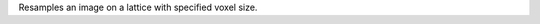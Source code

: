 .. Auto-generated by help-rst from "mirtk resample-image -h" output


Resamples an image on a lattice with specified voxel size.

